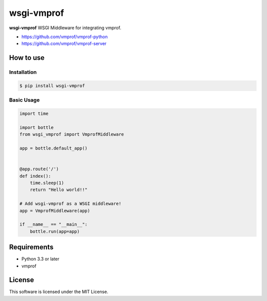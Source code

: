 ===========
wsgi-vmprof
===========

**wsgi-vmprof** WSGI Middleware for integrating vmprof.

* https://github.com/vmprof/vmprof-python
* https://github.com/vmprof/vmprof-server

How to use
==========

Installation
------------

.. code-block:: console

   $ pip install wsgi-vmprof

Basic Usage
-----------

.. code-block:: python

   import time

   import bottle
   from wsgi_vmprof import VmprofMiddleware

   app = bottle.default_app()


   @app.route('/')
   def index():
       time.sleep(1)
       return "Hello world!!"

   # Add wsgi-vmprof as a WSGI middleware!
   app = VmprofMiddleware(app)

   if __name__ == "__main__":
       bottle.run(app=app)

Requirements
============

- Python 3.3 or later
- vmprof

License
=======

This software is licensed under the MIT License.
